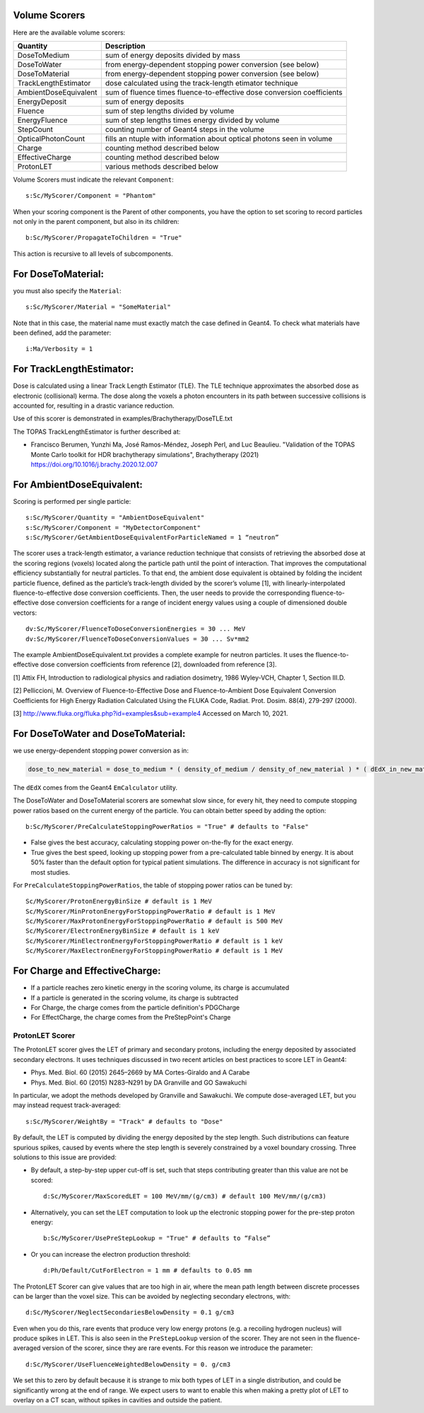 .. _scoring_volume:

Volume Scorers
--------------

Here are the available volume scorers:

=====================  =======================================
Quantity               Description
=====================  =======================================
DoseToMedium            sum of energy deposits divided by mass
DoseToWater             from energy-dependent stopping power conversion (see below)
DoseToMaterial          from energy-dependent stopping power conversion (see below)
TrackLengthEstimator    dose calculated using the track-length etimator technique
AmbientDoseEquivalent   sum of fluence times fluence-to-effective dose conversion coefficients
EnergyDeposit           sum of energy deposits
Fluence                 sum of step lengths divided by volume
EnergyFluence           sum of step lengths times energy divided by volume
StepCount               counting number of Geant4 steps in the volume
OpticalPhotonCount      fills an ntuple with information about optical photons seen in volume
Charge                  counting method described below
EffectiveCharge         counting method described below
ProtonLET               various methods described below
=====================  =======================================

Volume Scorers must indicate the relevant ``Component``::

    s:Sc/MyScorer/Component = "Phantom"

When your scoring component is the Parent of other components, you have the option to set scoring to record particles not only in the parent component, but also in its children::

    b:Sc/MyScorer/PropagateToChildren = "True"

This action is recursive to all levels of subcomponents.

For DoseToMaterial:
-------------------

you must also specify the ``Material``::

    s:Sc/MyScorer/Material = "SomeMaterial"

Note that in this case, the material name must exactly match the case defined in Geant4.  To check what materials have been defined, add the parameter::

    i:Ma/Verbosity = 1

For TrackLengthEstimator:
-------------------------

Dose is calculated using a linear Track Length Estimator (TLE).
The TLE technique approximates the absorbed dose as electronic (collisional) kerma.
The dose along the voxels a photon encounters in its path between successive collisions is accounted for, resulting in a drastic variance reduction.

Use of this scorer is demonstrated in examples/Brachytherapy/DoseTLE.txt

The TOPAS TrackLengthEstimator is further described at:

* Francisco Berumen, Yunzhi Ma, José Ramos-Méndez, Joseph Perl, and Luc Beaulieu. "Validation of the TOPAS Monte Carlo toolkit for HDR brachytherapy simulations", Brachytherapy (2021) https://doi.org/10.1016/j.brachy.2020.12.007
    
For AmbientDoseEquivalent:
--------------------------

Scoring is performed per single particle::

    s:Sc/MyScorer/Quantity = "AmbientDoseEquivalent"
    s:Sc/MyScorer/Component = "MyDetectorComponent"
    s:Sc/MyScorer/GetAmbientDoseEquivalentForParticleNamed = 1 “neutron”

The scorer uses a track-length estimator, a variance reduction technique that consists of retrieving the absorbed dose at the scoring regions (voxels) located along the particle path until the point of interaction. That improves the computational efficiency substantially for neutral particles.  To that end, the ambient dose equivalent is obtained by folding the incident particle fluence, defined as the particle’s track-length divided by the scorer’s volume [1], with linearly-interpolated fluence-to-effective dose conversion coefficients. Then, the user needs to provide the corresponding fluence-to-effective dose conversion coefficients for a range of incident energy values using a couple of dimensioned double vectors::

    dv:Sc/MyScorer/FluenceToDoseConversionEnergies = 30 ... MeV
    dv:Sc/MyScorer/FluenceToDoseConversionValues = 30 ... Sv*mm2
    
The example AmbientDoseEquivalent.txt provides a complete example for neutron particles. It uses the fluence-to-effective dose conversion coefficients from reference [2], downloaded from reference [3].

[1] Attix FH, Introduction to radiological physics and radiation dosimetry, 1986 Wyley-VCH, Chapter 1, Section III.D. 

[2] Pelliccioni, M. Overview of Fluence-to-Effective Dose and Fluence-to-Ambient Dose Equivalent Conversion Coefficients for High Energy Radiation Calculated Using the FLUKA Code, Radiat. Prot. Dosim. 88(4), 279-297 (2000).

[3] http://www.fluka.org/fluka.php?id=examples&sub=example4  Accessed on March 10, 2021.

For DoseToWater and DoseToMaterial:
-----------------------------------
we use energy-dependent stopping power conversion as in:

.. code-block:: c++

    dose_to_new_material = dose_to_medium * ( density_of_medium / density_of_new_material ) * ( dEdX_in_new_material / dEdX_in_medium )

The ``dEdX`` comes from the Geant4 ``EmCalculator`` utility.

The DoseToWater and DoseToMaterial scorers are somewhat slow since, for every hit, they need to compute stopping power ratios based on the current energy of the particle.
You can obtain better speed by adding the option::

    b:Sc/MyScorer/PreCalculateStoppingPowerRatios = "True" # defaults to "False"

* False gives the best accuracy, calculating stopping power on-the-fly for the exact energy.
* True gives the best speed, looking up stopping power from a pre-calculated table binned by energy. It is about 50% faster than the default option for typical patient simulations. The difference in accuracy is not significant for most studies.

For ``PreCalculateStoppingPowerRatios``, the table of stopping power ratios can be tuned by::

    Sc/MyScorer/ProtonEnergyBinSize # default is 1 MeV
    Sc/MyScorer/MinProtonEnergyForStoppingPowerRatio # default is 1 MeV
    Sc/MyScorer/MaxProtonEnergyForStoppingPowerRatio # default is 500 MeV
    Sc/MyScorer/ElectronEnergyBinSize # default is 1 keV
    Sc/MyScorer/MinElectronEnergyForStoppingPowerRatio # default is 1 keV
    Sc/MyScorer/MaxElectronEnergyForStoppingPowerRatio # default is 1 MeV

For Charge and EffectiveCharge:
-------------------------------

* If a particle reaches zero kinetic energy in the scoring volume, its charge is accumulated
* If a particle is generated in the scoring volume, its charge is subtracted
* For Charge, the charge comes from the particle definition's PDGCharge
* For EffectCharge, the charge comes from the PreStepPoint's Charge


.. _scoring_let:

ProtonLET Scorer
~~~~~~~~~~~~~~~~

The ProtonLET scorer gives the LET of primary and secondary protons, including the energy deposited by associated secondary electrons. It uses techniques discussed in two recent articles on best practices to score LET in Geant4:

* Phys. Med. Biol. 60 (2015) 2645–2669 by MA Cortes-Giraldo and A Carabe
* Phys. Med. Biol. 60 (2015) N283–N291 by DA Granville and GO Sawakuchi

In particular, we adopt the methods developed by Granville and Sawakuchi.
We compute dose-averaged LET, but you may instead request track-averaged::

    s:Sc/MyScorer/WeightBy = "Track" # defaults to "Dose"

By default, the LET is computed by dividing the energy deposited by the step length. Such distributions can feature spurious spikes, caused by events where the step length is severely constrained by a voxel boundary crossing. Three solutions to this issue are provided:

* By default, a step-by-step upper cut-off is set, such that steps contributing greater than this value are not be scored::

    d:Sc/MyScorer/MaxScoredLET = 100 MeV/mm/(g/cm3) # default 100 MeV/mm/(g/cm3)

* Alternatively, you can set the LET computation to look up the electronic stopping power for the pre-step proton energy::

    b:Sc/MyScorer/UsePreStepLookup = "True" # defaults to “False”

* Or you can increase the electron production threshold::

    d:Ph/Default/CutForElectron = 1 mm # defaults to 0.05 mm

The ProtonLET Scorer can give values that are too high in air, where the mean path length between discrete processes can be larger than the voxel size. This can be avoided by neglecting secondary electrons, with::

    d:Sc/MyScorer/NeglectSecondariesBelowDensity = 0.1 g/cm3

Even when you do this, rare events that produce very low energy protons (e.g. a recoiling hydrogen nucleus) will produce spikes in LET. This is also seen in the ``PreStepLookup`` version of the scorer. They are not seen in the fluence-averaged version of the scorer, since they are rare events. For this reason we introduce the parameter::

    d:Sc/MyScorer/UseFluenceWeightedBelowDensity = 0. g/cm3

We set this to zero by default because it is strange to mix both types of LET in a single distribution, and could be significantly wrong at the end of range. We expect users to want to enable this when making a pretty plot of LET to overlay on a CT scan, without spikes in cavities and outside the patient.

